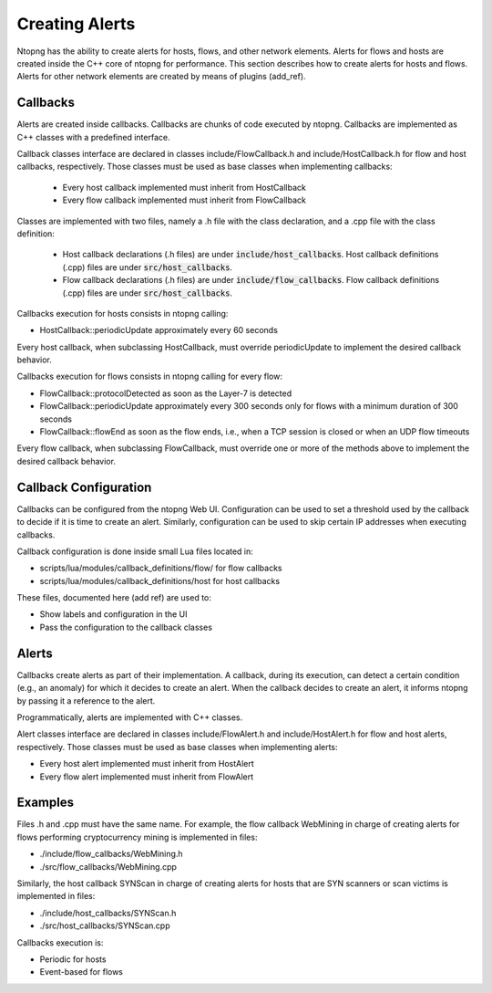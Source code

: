 
Creating Alerts
===============

Ntopng has the ability to create alerts for hosts, flows, and other network elements. Alerts for flows and hosts are created inside the C++ core of ntopng for performance.  This section describes how to create alerts for hosts and flows. Alerts for other network elements are created by means of plugins (add_ref).

Callbacks
----------

Alerts are created inside callbacks. Callbacks are chunks of code executed by ntopng. Callbacks are implemented as C++ classes with a predefined interface.

Callback classes interface are declared in classes include/FlowCallback.h and  include/HostCallback.h for flow and host callbacks, respectively. Those classes must be used as base classes when implementing callbacks:

  - Every host callback implemented must inherit from HostCallback
  - Every flow callback implemented must inherit from FlowCallback

Classes are implemented with two files, namely a .h file with the class declaration, and a .cpp file with the class definition:

  - Host callback declarations (.h files) are under :code:`include/host_callbacks`. Host callback definitions (.cpp) files are under :code:`src/host_callbacks`.
  - Flow callback declarations (.h files) are under :code:`include/flow_callbacks`. Flow callback definitions (.cpp) files are under :code:`src/host_callbacks`.

Callbacks execution for hosts consists in ntopng calling:

-  HostCallback::periodicUpdate approximately every 60 seconds

Every host callback, when subclassing HostCallback, must override periodicUpdate to implement the desired callback behavior.

Callbacks execution for flows consists in ntopng calling for every flow:

- FlowCallback::protocolDetected as soon as the Layer-7 is detected
- FlowCallback::periodicUpdate approximately every 300 seconds only for flows with a minimum duration of 300 seconds
- FlowCallback::flowEnd as soon as the flow ends, i.e., when a TCP session is closed or when an UDP flow timeouts

Every flow callback, when subclassing FlowCallback, must override one or more of the methods above to implement the desired callback behavior.

Callback Configuration
-----------------------

Callbacks can be configured from the ntopng Web UI. Configuration can be used to set a threshold used by the callback to decide if it is time to create an alert. Similarly, configuration can be used to skip certain IP addresses when executing callbacks.

Callback configuration is done inside small Lua files located in:

- scripts/lua/modules/callback_definitions/flow/ for flow callbacks
- scripts/lua/modules/callback_definitions/host for host callbacks

These files, documented here (add ref) are used to:

- Show labels and configuration in the UI
- Pass the configuration to the callback classes


Alerts
------

Callbacks create alerts as part of their implementation. A callback, during its execution, can detect a certain condition (e.g., an anomaly) for which it decides to create an alert. When the callback decides to create an alert, it informs ntopng by passing it a reference to the alert.

Programmatically, alerts are implemented with C++ classes.

Alert classes interface are declared in classes include/FlowAlert.h and  include/HostAlert.h for flow and host alerts, respectively. Those classes must be used as base classes when implementing alerts:

- Every host alert implemented must inherit from HostAlert
- Every flow alert implemented must inherit from FlowAlert


Examples
----------

Files .h and .cpp must have the same name. For example, the flow callback WebMining in charge of creating alerts for flows performing cryptocurrency mining is implemented in files:

- ./include/flow_callbacks/WebMining.h
- ./src/flow_callbacks/WebMining.cpp

Similarly, the host callback SYNScan in charge of creating alerts for hosts that are SYN scanners or scan victims is implemented in files:

- ./include/host_callbacks/SYNScan.h
- ./src/host_callbacks/SYNScan.cpp


Callbacks execution is:

- Periodic for hosts
- Event-based for flows

